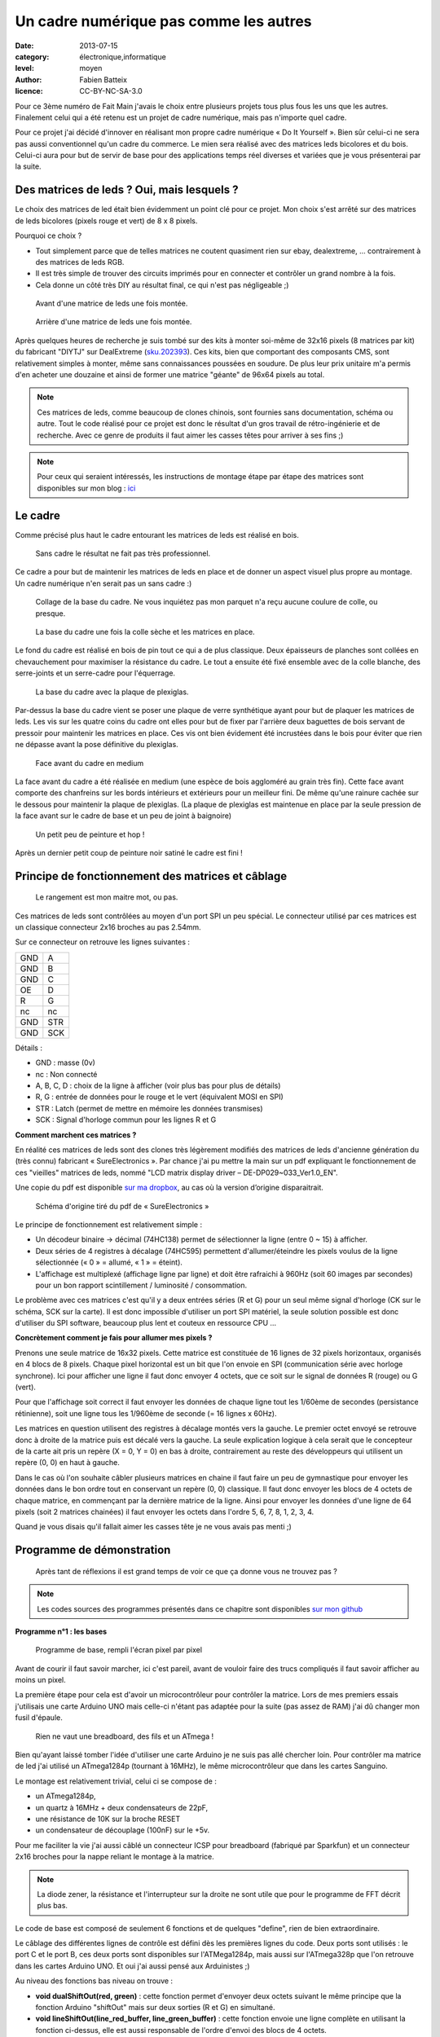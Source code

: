 Un cadre numérique pas comme les autres
=======================================

:date: 2013-07-15
:category: électronique,informatique
:level: moyen
:author: Fabien Batteix
:licence: CC-BY-NC-SA-3.0


Pour ce 3ème numéro de Fait Main j'avais le choix entre plusieurs projets tous
plus fous les uns que les autres. Finalement celui qui a été retenu est un
projet de cadre numérique, mais pas n'importe quel cadre.

Pour ce projet j'ai décidé d'innover en réalisant mon propre cadre numérique
« Do It Yourself ». Bien sûr celui-ci ne sera pas aussi conventionnel qu'un
cadre du commerce. Le mien sera réalisé avec des matrices leds bicolores et du
bois. Celui-ci aura pour but de servir de base pour des applications temps réel
diverses et variées que je vous présenterai par la suite.

Des matrices de leds ? Oui, mais lesquels ?
:::::::::::::::::::::::::::::::::::::::::::

Le choix des matrices de led était bien évidemment un point clé pour ce projet.
Mon choix s'est arrêté sur des matrices de leds bicolores (pixels rouge et
vert) de 8 x 8 pixels.

Pourquoi ce choix ?

- Tout simplement parce que de telles matrices ne coutent quasiment rien sur
  ebay, dealextreme, ... contrairement à des matrices de leds RGB.
- Il est très simple de trouver des circuits imprimés pour en connecter et
  contrôler un grand nombre à la fois.
- Cela donne un côté très DIY au résultat final, ce qui n'est pas négligeable
  ;)

.. figure:: ledmatrix/matrix_front.JPG

   Avant d'une matrice de leds une fois montée.

.. figure:: ledmatrix/matrix_back.JPG

   Arrière d'une matrice de leds une fois montée.

Après quelques heures de recherche je suis tombé sur des kits à monter soi-même
de 32x16 pixels (8 matrices par kit) du fabricant "DIYTJ" sur DealExtreme
(`sku.202393
<http://dx.com/p/diytj-16-x-32-dual-color-dot-matrix-module-kit-green-white-202393>`_).
Ces kits, bien que comportant des composants CMS, sont relativement simples à
monter, même sans connaissances poussées en soudure. De plus leur prix unitaire
m'a permis d'en acheter une douzaine et ainsi de former une matrice "géante" de
96x64 pixels au total.

.. note::

   Ces matrices de leds, comme beaucoup de clones chinois, sont fournies sans
   documentation, schéma ou autre. Tout le code réalisé pour ce projet est donc
   le résultat d'un gros travail de rétro-ingénierie et de recherche. Avec ce
   genre de produits il faut aimer les casses têtes pour arriver à ses fins ;)

.. note::

    Pour ceux qui seraient intéressés, les instructions de montage étape par
    étape des matrices sont disponibles sur mon blog : `ici
    <http://skyduino.wordpress.com/2013/07/12/montage-info-matrices-de-leds-diytj/>`_

Le cadre
::::::::

Comme précisé plus haut le cadre entourant les matrices de leds est réalisé en bois.

.. figure:: ledmatrix/matrix_melo.JPG

   Sans cadre le résultat ne fait pas très professionnel.

Ce cadre a pour but de maintenir les matrices de leds en place et de donner un
aspect visuel plus propre au montage. Un cadre numérique n'en serait pas un
sans cadre :)

.. figure:: ledmatrix/cadre_build.JPG

   Collage de la base du cadre. Ne vous inquiétez pas mon parquet n'a reçu
   aucune coulure de colle, ou presque.

.. figure:: ledmatrix/cadre_base.JPG

   La base du cadre une fois la colle sèche et les matrices en place.

Le fond du cadre est réalisé en bois de pin tout ce qui a de plus classique.
Deux épaisseurs de planches sont collées en chevauchement pour maximiser la
résistance du cadre. Le tout a ensuite été fixé ensemble avec de la colle
blanche, des serre-joints et un serre-cadre pour l'équerrage.

.. figure:: ledmatrix/cadre_base_plexi.JPG

   La base du cadre avec la plaque de plexiglas.

Par-dessus la base du cadre vient se poser une plaque de verre synthétique
ayant pour but de plaquer les matrices de leds. Les vis sur les quatre coins du
cadre ont elles pour but de fixer par l'arrière deux baguettes de bois servant
de pressoir pour maintenir les matrices en place. Ces vis ont bien évidement
été incrustées dans le bois pour éviter que rien ne dépasse avant la pose définitive
du plexiglas.

.. figure:: ledmatrix/cadre_topcase.JPG

   Face avant du cadre en medium

La face avant du cadre a été réalisée en medium (une espèce de bois aggloméré au
grain très fin). Cette face avant comporte des chanfreins sur les bords
intérieurs et extérieurs pour un meilleur fini. De même qu'une rainure cachée
sur le dessous pour maintenir la plaque de plexiglas. (La plaque de plexiglas
est maintenue en place par la seule pression de la face avant sur le cadre de
base et un peu de joint à baignoire)

.. figure:: ledmatrix/cadre_finish.JPG

   Un petit peu de peinture et hop !

Après un dernier petit coup de peinture noir satiné le cadre est fini !

Principe de fonctionnement des matrices et câblage
::::::::::::::::::::::::::::::::::::::::::::::::::

.. figure:: ledmatrix/matrix_wiring.JPG

   Le rangement est mon maitre mot, ou pas.

Ces matrices de leds sont contrôlées au moyen d'un port SPI un peu spécial. Le
connecteur utilisé par ces matrices est un classique connecteur 2x16 broches au
pas 2.54mm.

Sur ce connecteur on retrouve les lignes suivantes :

=====  =====
GND    A
GND    B
GND    C
OE     D
R      G
nc     nc
GND    STR
GND    SCK
=====  =====

Détails :

+ GND : masse (0v)
+ nc : Non connecté
+ A, B, C, D : choix de la ligne à afficher (voir plus bas pour plus de détails)
+ R, G : entrée de données pour le rouge et le vert (équivalent MOSI en SPI)
+ STR : Latch (permet de mettre en mémoire les données transmises)
+ SCK : Signal d'horloge commun pour les lignes R et G


**Comment marchent ces matrices ?**

En réalité ces matrices de leds sont des clones très légèrement modifiés
des matrices de leds d'ancienne génération du (très connu) fabricant «
SureElectronics ». Par chance j'ai pu mettre la main sur un pdf expliquant
le fonctionnement de ces "vieilles" matrices de leds, nommé "LCD matrix
display driver – DE-DP029~033_Ver1.0_EN".

Une copie du pdf est disponible `sur ma dropbox
<https://dl.dropboxusercontent.com/u/53604363/divers/LCD%20matrix%20display%20driver%20-%20DE-DP029%7E033_Ver1.0_EN.pdf>`_,
au cas où la version d’origine disparaitrait.

.. figure:: ledmatrix/schematic.JPG

    Schéma d'origine tiré du pdf de « SureElectronics »

Le principe de fonctionnement est relativement simple :

+ Un décodeur binaire -> décimal (74HC138) permet de sélectionner la ligne
  (entre 0 ~ 15) à afficher.
+ Deux séries de 4 registres à décalage (74HC595) permettent d'allumer/éteindre
  les pixels voulus de la ligne sélectionnée (« 0 » = allumé, « 1 » = éteint).
+ L'affichage est multiplexé (affichage ligne par ligne) et doit être rafraichi
  à 960Hz (soit 60 images par secondes) pour un bon rapport scintillement /
  luminosité / consommation.

Le problème avec ces matrices c'est qu'il y a deux entrées séries (R et G) pour
un seul même signal d'horloge (CK sur le schéma, SCK sur la carte). Il est donc
impossible d'utiliser un port SPI matériel, la seule solution possible est donc
d'utiliser du SPI software, beaucoup plus lent et couteux en ressource CPU …

**Concrètement comment je fais pour allumer mes pixels ?**

Prenons une seule matrice de 16x32 pixels. Cette matrice est constituée de 16
lignes de 32 pixels horizontaux, organisés en 4 blocs de 8 pixels. Chaque pixel
horizontal est un bit que l'on envoie en SPI (communication série avec horloge
synchrone). Ici pour afficher une ligne il faut donc envoyer 4 octets, que ce
soit sur le signal de données R (rouge) ou G (vert).

Pour que l'affichage soit correct il faut envoyer les données de chaque ligne
tout les 1/60ème de secondes (persistance rétinienne), soit une ligne tous les
1/960ème de seconde (= 16 lignes x 60Hz).

Les matrices en question utilisent des registres à décalage montés vers la
gauche. Le premier octet envoyé se retrouve donc à droite de la matrice puis
est décalé vers la gauche. La seule explication logique à cela serait que le
concepteur de la carte ait pris un repère (X = 0, Y = 0) en bas à droite,
contrairement au reste des développeurs qui utilisent un repère (0, 0) en haut
à gauche.

Dans le cas où l'on souhaite câbler plusieurs matrices en chaine il faut faire
un peu de gymnastique pour envoyer les données dans le bon ordre tout en
conservant un repère (0, 0) classique. Il faut donc envoyer les blocs de 4
octets de chaque matrice, en commençant par la dernière matrice de la ligne.
Ainsi pour envoyer les données d'une ligne de 64 pixels (soit 2 matrices
chainées) il faut envoyer les octets dans l'ordre 5, 6, 7, 8, 1, 2, 3, 4.

Quand je vous disais qu'il fallait aimer les casses tête je ne vous avais
pas menti ;)


Programme de démonstration
::::::::::::::::::::::::::

.. figure:: ledmatrix/project_finish.JPG

   Après tant de réflexions il est grand temps de voir ce que ça donne vous ne trouvez pas ?

.. note::

   Les codes sources des programmes présentés dans ce chapitre sont disponibles
   `sur mon github <https://github.com/skywodd/DIYTJ_led_matrix/>`_


**Programme n°1 : les bases**

.. figure:: ledmatrix/prog_basic.JPG

   Programme de base, rempli l'écran pixel par pixel

Avant de courir il faut savoir marcher, ici c'est pareil, avant de vouloir
faire des trucs compliqués il faut savoir afficher au moins un pixel.

La première étape pour cela est d'avoir un microcontrôleur pour contrôler la
matrice. Lors de mes premiers essais j'utilisais une carte Arduino UNO mais
celle-ci n'étant pas adaptée pour la suite (pas assez de RAM) j'ai dû changer
mon fusil d'épaule.

.. figure:: ledmatrix/mcu_wiring.JPG

   Rien ne vaut une breadboard, des fils et un ATmega !

Bien qu'ayant laissé tomber l'idée d'utiliser une carte Arduino je ne suis pas
allé chercher loin. Pour contrôler ma matrice de led j'ai utilisé un
ATmega1284p (tournant à 16MHz), le même microcontrôleur que dans les cartes
Sanguino.

Le montage est relativement trivial, celui ci se compose de :

+ un ATmega1284p,
+ un quartz à 16MHz + deux condensateurs de 22pF,
+ une résistance de 10K sur la broche RESET
+ un condensateur de découplage (100nF) sur le +5v.

Pour me faciliter la vie j'ai aussi câblé un connecteur ICSP pour breadboard
(fabriqué par Sparkfun) et un connecteur 2x16 broches pour la nappe reliant le
montage à la matrice.

.. note::

   La diode zener, la résistance et l'interrupteur sur la droite ne sont utile
   que pour le programme de FFT décrit plus bas.

Le code de base est composé de seulement 6 fonctions et de quelques "define",
rien de bien extraordinaire.

Le câblage des différentes lignes de contrôle est défini dès les premières
lignes du code. Deux ports sont utilisés : le port C et le port B, ces deux
ports sont disponibles sur l'ATMega1284p, mais aussi sur l'ATmega328p que l'on
retrouve dans les cartes Arduino UNO. Et oui j'ai aussi pensé aux Arduinistes
;)

Au niveau des fonctions bas niveau on trouve :

+ **void dualShiftOut(red, green)** : cette fonction permet d'envoyer deux octets
  suivant le même principe que la fonction Arduino "shiftOut" mais sur deux
  sorties (R et G) en simultané.
+ **void lineShiftOut(line_red_buffer, line_green_buffer)** : cette fonction envoie
  une ligne complète en utilisant la fonction ci-dessus, elle est aussi
  responsable de l'ordre d'envoi des blocs de 4 octets.
+ **ISR(TIMER2_COMPA_vect)** : cette fonction d'interruption est appelée tous
  les 1/960ème de seconde pour rafraichir l'affichage.

Cette fonction d'interruption fonctionne suivant le principe ci-dessous :

.. figure:: ledmatrix/refreshisr_flow.png

   Flowchart réalisé au moyen du logiciel yEd

Vous remarquerez qu'en plus de faire l'affichage des lignes à intervalle
régulier je gère aussi la rotation de deux buffers : un d'affichage et un de
dessin. Cette méthode d'affichage s'appelle le « double buffering ».

.. note::

    **Pourquoi faire du « double buffering » ?**

    Dessiner et afficher sont deux actions différentes, qui se font à deux
    vitesses différentes. L'affichage se fait à intervalle régulier fixe, le
    dessin lui se fait à la vitesse du programme de dessin.

    Afficher et
    dessiner avec le même buffer créerait obligatoirement des artéfacts peu
    esthétiques, c'est pourquoi le double buffering existe. Le dessin se fait
    dans un buffer dédié et l'affichage depuis un autre, quand le dessin est
    fini de même que l'affichage du second buffer les deux buffers sont
    échangés.

    L'affichage du buffer de dessin se fait donc en une seule fois,
    ce qui est beaucoup plus propre.

Pour les fonctions haut niveau, elles sont au nombre de deux :

+ **void setPixelAt(color, x, y, state)** : permet de manipuler l'état d'un
  pixel dans le buffer de dessin.
+ **getPixelAt(color, x, y)** : permet de lire l'état d'un pixel du buffer
  d'affichage.

(on écrit dans le buffer de dessin, mais on lit dans le buffer d'affichage)

La fonction main() dans ce programme de base est réduite au strict minimum :

+ Initialisation des entrées / sorties.
+ Initialisation du timer permettant le rafraichissement à 960Hz.
+ Boucle infinie remplissant pixel par pixel l'écran.

**Programme n°2 : Game of life**

.. figure:: ledmatrix/prog_gof.JPG

   Programme "Game of life"


<iframe width="800" height="450" src="//www.youtube.com/embed/GJld3vLDpsY" frameborder="0" allowfullscreen></iframe>


Ce programme est mon préféré, il est très simple et se rapproche énormément du
programme de base. Seule une fonction "getAliveNeighbourCount" (compte le
nombre de cellules vivantes autour d'une cellule donnée) et une boucle de
traitement ont été rajoutées. Le résultat est cependant extraordinairement
complexe.

.. note::

    **Qu'est-ce que le « jeu de la vie » ?**

    Le jeu de la vie est un automate cellulaire imaginé par John Horton Conway
    en 1970, qui est à l'heure actuelle le plus connu de tous les automates
    cellulaires. Malgré des règles très simples, le jeu de la vie permet le
    développement de motifs extrêmement complexes.

    Le jeu de la vie n'est pas vraiment un jeu au sens ludique, puisqu'il ne
    nécessite aucun joueur ; il s'agit d'un automate cellulaire, un modèle où
    chaque état conduit mécaniquement à l'état suivant à partir de règles
    préétablies.

    Le jeu se déroule sur une grille à deux dimensions, théoriquement infinie
    (mais de longueur et de largeur finie et plus ou moins grande dans la
    pratique), dont les cases — qu'on appelle des « cellules », par analogie
    avec les cellules vivantes — peuvent prendre deux états distincts : «
    vivantes » ou « mortes ».

    Source : `wikipedia <http://fr.wikipedia.org/wiki/Jeu_de_la_vie>`_


**Programme n°3 : Transformée rapide de Fourrier (FFT)**

.. figure:: ledmatrix/prog_fft_lin.JPG

   Programme "FFT", mode linéaire

.. figure:: ledmatrix/prog_fft_log.JPG

   Programme "FFT", mode logarithmique (ps : oui il y a bien un pixel mort)


<iframe width="800" height="450" src="//www.youtube.com/embed/qfxvMXDwa5I" frameborder="0" allowfullscreen></iframe>


Ce programme est le plus compliqué des trois. Il réalise en temps réel une
transformée rapide de fourrier sur un signal audio et affiche les 96 premières
bandes de fréquence résultant du calcul (sur un total de 128 bandes).

À noter que le code associé au calcul de la transformée (écrit en assembleur
AVR et optimisé pour travailler sur des nombres réels (transformée connu sous
le nom de FHT)) n'est pas de moi mais de `OpenMusicLabs
<http://wiki.openmusiclabs.com/wiki/ArduinoFHT>`_. Ecrire un tel algorithme
n'est pas du tout de mon niveau mathématique. Je me suis juste contenté d'y
apporter des modifications mineures pour que celle-ci compile avec ma version
d'AVRGCC bien plus récente que celle fournie avec l'ide Arduino.

Le code reprend celui de base en ajoutant simplement une boucle de traitement /
dessin par barre dans la fonction main() et une seconde fonction d'interruption
par timer pour l'échantillonnage audio.

.. note::

    Si vous êtes intéressés par le principe de fonctionnement de la transformée de Fourrier ces deux liens vous intéresseront :

    + `Fast Fourier transform — FFT
      <http://www.librow.com/articles/article-10>`_ (détails sur l'algorithme
      lui même)
    + `Fast Hartley Transformation Library for AVR microcontrollers
      <http://www.waitingforfriday.com/index.php/Fast_Hartley_Transformation_Library_for_AVR_microcontrollers>`_
      (implémentation en C de l'algorithme)

.. figure:: ledmatrix/audio_in_schematic.png

    Schéma du montage de conversion audio (+/- 1v) vers ADC (0~5v)

.. figure:: ledmatrix/audio_in_breadboard.JPG

    Montage de conversion audio vers ADC sur breadboard

Pour fonctionner ce programme a besoin de capturer à intervalle régulier un
échantillon audio. Les sorties de cartes son travaillant sur une plage de
tension entre -1v et +1v il est nécessaire d'adapter ce signal avant de
l'envoyer sur l'entrée analogique du microcontrôleur.

Pour ce faire j'utilise
un classique montage amplificateur non inverse à ampli-op. Ce montage amplifie
le signal 2.5 fois avant de le recentrer sur 2.5v au moyen d'un « bias ».

.. note::

    + La résistance de 33 ohms sert de charge pour la sortie audio, sans charge
      la plupart des cartes son ne sortent pas de signal.

    + La diode zener
      permet de limiter la tension au niveau de l'entrée analogique du
      microcontrôleur à 5v par mesure de sécurité.

